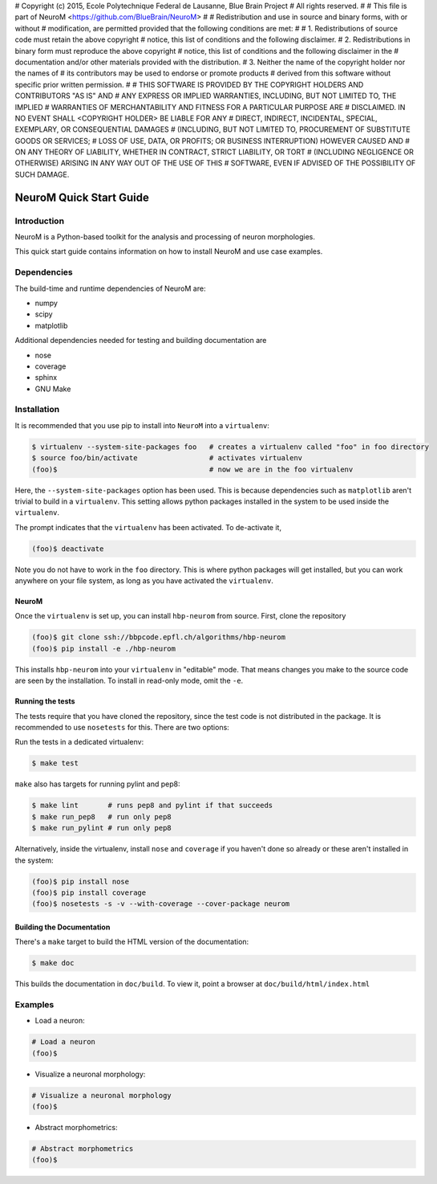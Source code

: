 # Copyright (c) 2015, Ecole Polytechnique Federal de Lausanne, Blue Brain Project
# All rights reserved.
#
# This file is part of NeuroM <https://github.com/BlueBrain/NeuroM>
#
# Redistribution and use in source and binary forms, with or without
# modification, are permitted provided that the following conditions are met:
#
#     1. Redistributions of source code must retain the above copyright
#        notice, this list of conditions and the following disclaimer.
#     2. Redistributions in binary form must reproduce the above copyright
#        notice, this list of conditions and the following disclaimer in the
#        documentation and/or other materials provided with the distribution.
#     3. Neither the name of the copyright holder nor the names of
#        its contributors may be used to endorse or promote products
#        derived from this software without specific prior written permission.
#
# THIS SOFTWARE IS PROVIDED BY THE COPYRIGHT HOLDERS AND CONTRIBUTORS "AS IS" AND
# ANY EXPRESS OR IMPLIED WARRANTIES, INCLUDING, BUT NOT LIMITED TO, THE IMPLIED
# WARRANTIES OF MERCHANTABILITY AND FITNESS FOR A PARTICULAR PURPOSE ARE
# DISCLAIMED. IN NO EVENT SHALL <COPYRIGHT HOLDER> BE LIABLE FOR ANY
# DIRECT, INDIRECT, INCIDENTAL, SPECIAL, EXEMPLARY, OR CONSEQUENTIAL DAMAGES
# (INCLUDING, BUT NOT LIMITED TO, PROCUREMENT OF SUBSTITUTE GOODS OR SERVICES;
# LOSS OF USE, DATA, OR PROFITS; OR BUSINESS INTERRUPTION) HOWEVER CAUSED AND
# ON ANY THEORY OF LIABILITY, WHETHER IN CONTRACT, STRICT LIABILITY, OR TORT
# (INCLUDING NEGLIGENCE OR OTHERWISE) ARISING IN ANY WAY OUT OF THE USE OF THIS
# SOFTWARE, EVEN IF ADVISED OF THE POSSIBILITY OF SUCH DAMAGE.

NeuroM Quick Start Guide
************************

Introduction
============

NeuroM is a Python-based toolkit for the analysis and processing of neuron morphologies.

This quick start guide contains information on how to install NeuroM and use case examples.

Dependencies
============

The build-time and runtime dependencies of NeuroM are:

* numpy
* scipy
* matplotlib

Additional dependencies needed for testing and building documentation are

* nose
* coverage
* sphinx
* GNU Make

Installation
============

It is recommended that you use pip to install into ``NeuroM`` into a ``virtualenv``:

.. code-block:: bash

    $ virtualenv --system-site-packages foo   # creates a virtualenv called "foo" in foo directory
    $ source foo/bin/activate                 # activates virtualenv
    (foo)$                                    # now we are in the foo virtualenv

Here, the ``--system-site-packages`` option has been used. This is because dependencies such as
``matplotlib`` aren't trivial to build in a ``virtualenv``. This setting allows python packages
installed in the system to be used inside the ``virtualenv``.

The prompt indicates that the ``virtualenv`` has been activated. To de-activate it,

.. code-block:: bash

    (foo)$ deactivate

Note you do not have to work in the ``foo`` directory. This is where python packages will get installed, but you can work anywhere on your file system, as long as you have activated the ``virtualenv``.

NeuroM
------

Once the ``virtualenv`` is set up, you can install ``hbp-neurom`` from source. First, clone the repository

.. code-block:: bash

    (foo)$ git clone ssh://bbpcode.epfl.ch/algorithms/hbp-neurom
    (foo)$ pip install -e ./hbp-neurom

This installs ``hbp-neurom`` into your ``virtualenv`` in "editable" mode. That means changes you make to the source code are seen by the installation.
To install in read-only mode, omit the ``-e``.


Running the tests
-----------------

The tests require that you have cloned the repository, since the test code is not distributed in the package. It is recommended to use ``nosetests`` for this. There are two options:

Run the tests in a dedicated virtualenv:

.. code-block:: bash

        $ make test

``make`` also has targets for running pylint and pep8:


.. code-block:: bash

        $ make lint       # runs pep8 and pylint if that succeeds
        $ make run_pep8   # run only pep8
        $ make run_pylint # run only pep8

Alternatively, inside the virtualenv, install ``nose`` and ``coverage`` if you haven't
done so already or these aren't installed in the system:

.. code-block:: bash

    (foo)$ pip install nose
    (foo)$ pip install coverage
    (foo)$ nosetests -s -v --with-coverage --cover-package neurom

Building the Documentation
--------------------------

There's  a ``make`` target to build the HTML version of the documentation:

.. code-block:: bash

        $ make doc

This builds the documentation in ``doc/build``.
To view it, point a browser at ``doc/build/html/index.html``

Examples
========

- Load a neuron:

.. code-block:: bash

    # Load a neuron
    (foo)$

- Visualize a neuronal morphology:

.. code-block:: bash

    # Visualize a neuronal morphology
    (foo)$

- Abstract morphometrics:

.. code-block:: bash

    # Abstract morphometrics
    (foo)$

